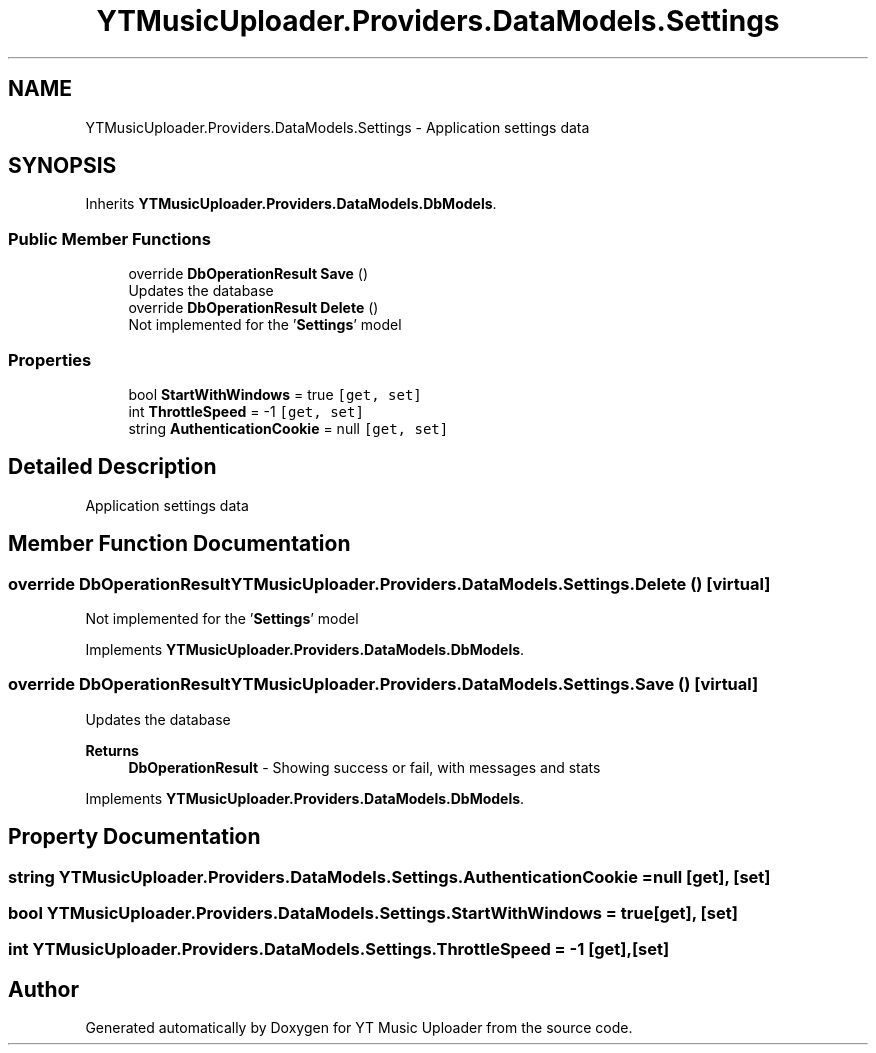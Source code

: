 .TH "YTMusicUploader.Providers.DataModels.Settings" 3 "Tue Aug 25 2020" "YT Music Uploader" \" -*- nroff -*-
.ad l
.nh
.SH NAME
YTMusicUploader.Providers.DataModels.Settings \- Application settings data  

.SH SYNOPSIS
.br
.PP
.PP
Inherits \fBYTMusicUploader\&.Providers\&.DataModels\&.DbModels\fP\&.
.SS "Public Member Functions"

.in +1c
.ti -1c
.RI "override \fBDbOperationResult\fP \fBSave\fP ()"
.br
.RI "Updates the database "
.ti -1c
.RI "override \fBDbOperationResult\fP \fBDelete\fP ()"
.br
.RI "Not implemented for the '\fBSettings\fP' model "
.in -1c
.SS "Properties"

.in +1c
.ti -1c
.RI "bool \fBStartWithWindows\fP = true\fC [get, set]\fP"
.br
.ti -1c
.RI "int \fBThrottleSpeed\fP = \-1\fC [get, set]\fP"
.br
.ti -1c
.RI "string \fBAuthenticationCookie\fP = null\fC [get, set]\fP"
.br
.in -1c
.SH "Detailed Description"
.PP 
Application settings data 


.SH "Member Function Documentation"
.PP 
.SS "override \fBDbOperationResult\fP YTMusicUploader\&.Providers\&.DataModels\&.Settings\&.Delete ()\fC [virtual]\fP"

.PP
Not implemented for the '\fBSettings\fP' model 
.PP
Implements \fBYTMusicUploader\&.Providers\&.DataModels\&.DbModels\fP\&.
.SS "override \fBDbOperationResult\fP YTMusicUploader\&.Providers\&.DataModels\&.Settings\&.Save ()\fC [virtual]\fP"

.PP
Updates the database 
.PP
\fBReturns\fP
.RS 4
\fBDbOperationResult\fP - Showing success or fail, with messages and stats
.RE
.PP

.PP
Implements \fBYTMusicUploader\&.Providers\&.DataModels\&.DbModels\fP\&.
.SH "Property Documentation"
.PP 
.SS "string YTMusicUploader\&.Providers\&.DataModels\&.Settings\&.AuthenticationCookie = null\fC [get]\fP, \fC [set]\fP"

.SS "bool YTMusicUploader\&.Providers\&.DataModels\&.Settings\&.StartWithWindows = true\fC [get]\fP, \fC [set]\fP"

.SS "int YTMusicUploader\&.Providers\&.DataModels\&.Settings\&.ThrottleSpeed = \-1\fC [get]\fP, \fC [set]\fP"


.SH "Author"
.PP 
Generated automatically by Doxygen for YT Music Uploader from the source code\&.
